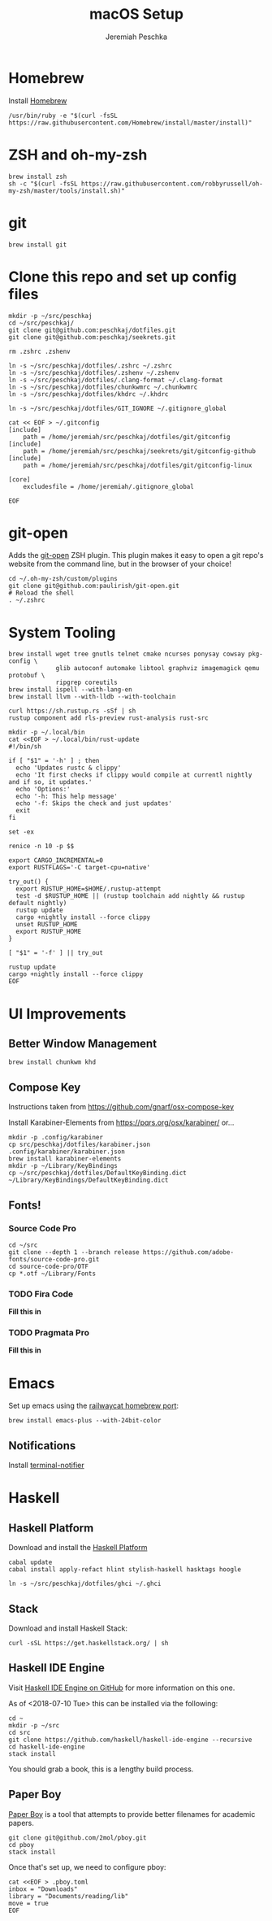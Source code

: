 #+AUTHOR: Jeremiah Peschka
#+EMAIL: jeremiah.peschka@gmail.com
#+STARTUP: indent showall
#+OPTIONS: tags:nil
#+TITLE: macOS Setup

* Homebrew

Install [[https://brew.sh][Homebrew]]

#+BEGIN_SRC shell
/usr/bin/ruby -e "$(curl -fsSL https://raw.githubusercontent.com/Homebrew/install/master/install)"
#+END_SRC

* ZSH and oh-my-zsh

#+BEGIN_SRC shell
brew install zsh
sh -c "$(curl -fsSL https://raw.githubusercontent.com/robbyrussell/oh-my-zsh/master/tools/install.sh)"
#+END_SRC

* git

#+BEGIN_SRC shell
brew install git
#+END_SRC

* Clone this repo and set up config files

#+BEGIN_SRC shell
mkdir -p ~/src/peschkaj
cd ~/src/peschkaj/
git clone git@github.com:peschkaj/dotfiles.git
git clone git@github.com:peschkaj/seekrets.git

rm .zshrc .zshenv

ln -s ~/src/peschkaj/dotfiles/.zshrc ~/.zshrc
ln -s ~/src/peschkaj/dotfiles/.zshenv ~/.zshenv
ln -s ~/src/peschkaj/dotfiles/.clang-format ~/.clang-format
ln -s ~/src/peschkaj/dotfiles/chunkwmrc ~/.chunkwmrc
ln -s ~/src/peschkaj/dotfiles/khdrc ~/.khdrc

ln -s ~/src/peschkaj/dotfiles/GIT_IGNORE ~/.gitignore_global

cat << EOF > ~/.gitconfig
[include]
    path = /home/jeremiah/src/peschkaj/dotfiles/git/gitconfig
[include]
    path = /home/jeremiah/src/peschkaj/seekrets/git/gitconfig-github
[include]
    path = /home/jeremiah/src/peschkaj/dotfiles/git/gitconfig-linux

[core]
    excludesfile = /home/jeremiah/.gitignore_global

EOF
#+END_SRC

* git-open

Adds the [[https://github.com/paulirish/git-open][git-open]] ZSH plugin. This plugin makes it easy to open a git repo's website from the command line, but in the browser of your choice!

#+BEGIN_SRC
cd ~/.oh-my-zsh/custom/plugins
git clone git@github.com:paulirish/git-open.git
# Reload the shell
. ~/.zshrc
#+END_SRC

* System Tooling

#+BEGIN_SRC shell
brew install wget tree gnutls telnet cmake ncurses ponysay cowsay pkg-config \
             glib autoconf automake libtool graphviz imagemagick qemu protobuf \
             ripgrep coreutils
brew install ispell --with-lang-en
brew install llvm --with-lldb --with-toolchain

curl https://sh.rustup.rs -sSf | sh
rustup component add rls-preview rust-analysis rust-src

mkdir -p ~/.local/bin
cat <<EOF > ~/.local/bin/rust-update
#!/bin/sh

if [ "$1" = '-h' ] ; then
  echo 'Updates rustc & clippy'
  echo 'It first checks if clippy would compile at currentl nightly and if so, it updates.'
  echo 'Options:'
  echo '-h: This help message'
  echo '-f: Skips the check and just updates'
  exit
fi

set -ex

renice -n 10 -p $$

export CARGO_INCREMENTAL=0
export RUSTFLAGS='-C target-cpu=native'

try_out() {
  export RUSTUP_HOME=$HOME/.rustup-attempt
  test -d $RUSTUP_HOME || (rustup toolchain add nightly && rustup default nightly)
  rustup update
  cargo +nightly install --force clippy
  unset RUSTUP_HOME
  export RUSTUP_HOME
}

[ "$1" = '-f' ] || try_out

rustup update
cargo +nightly install --force clippy
EOF
#+END_SRC

* UI Improvements

** Better Window Management

#+BEGIN_SRC shell
brew install chunkwm khd
#+END_SRC

** Compose Key

Instructions taken from https://github.com/gnarf/osx-compose-key

Install Karabiner-Elements from https://pqrs.org/osx/karabiner/ or...

#+BEGIN_SRC shell
mkdir -p .config/karabiner
cp src/peschkaj/dotfiles/karabiner.json .config/karabiner/karabiner.json
brew install karabiner-elements
mkdir -p ~/Library/KeyBindings
cp ~/src/peschkaj/dotfiles/DefaultKeyBinding.dict ~/Library/KeyBindings/DefaultKeyBinding.dict
#+END_SRC

** Fonts!

*** Source Code Pro

#+BEGIN_SRC shell
cd ~/src
git clone --depth 1 --branch release https://github.com/adobe-fonts/source-code-pro.git
cd source-code-pro/OTF
cp *.otf ~/Library/Fonts
#+END_SRC

*** TODO Fira Code

*Fill this in*

*** TODO Pragmata Pro

*Fill this in*


* Emacs

Set up emacs using the [[https://github.com/railwaycat/homebrew-emacsmacport][railwaycat homebrew port]]:

#+BEGIN_SRC shell
brew install emacs-plus --with-24bit-color
#+END_SRC

** Notifications

Install [[https://github.com/julienXX/terminal-notifier][terminal-notifier]]


* Haskell

** Haskell Platform

Download and install the [[https://www.haskell.org/platform/][Haskell Platform]]

#+BEGIN_SRC shell
cabal update
cabal install apply-refact hlint stylish-haskell hasktags hoogle

ln -s ~/src/peschkaj/dotfiles/ghci ~/.ghci
#+END_SRC

** Stack

Download and install Haskell Stack:

#+BEGIN_SRC shell
curl -sSL https://get.haskellstack.org/ | sh
#+END_SRC

** Haskell IDE Engine

Visit [[https://github.com/alanz/haskell-ide-engine/][Haskell IDE Engine on GitHub]] for more information on this one.

As of <2018-07-10 Tue> this can be installed via the following:

#+BEGIN_SRC shell
cd ~
mkdir -p ~/src
cd src
git clone https://github.com/haskell/haskell-ide-engine --recursive
cd haskell-ide-engine
stack install
#+END_SRC

You should grab a book, this is a lengthy build process.

** Paper Boy

[[https://github.com/2mol/pboy][Paper Boy]] is a tool that attempts to provide better filenames for academic papers.

#+BEGIN_SRC shell
git clone git@github.com/2mol/pboy.git
cd pboy
stack install
#+END_SRC

Once that's set up, we need to configure pboy:

#+BEGIN_SRC shell
cat <<EOF > .pboy.toml
inbox = "Downloads"
library = "Documents/reading/lib"
move = true
EOF
#+END_SRC
